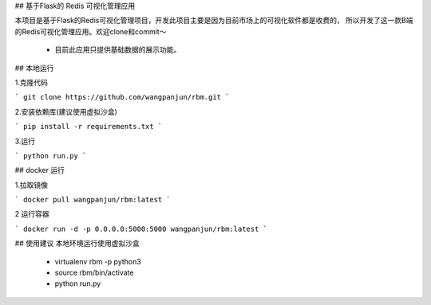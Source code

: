 ## 基于Flask的 Redis 可视化管理应用

本项目是基于Flask的Redis可视化管理项目，开发此项目主要是因为目前市场上的可视化软件都是收费的，
所以开发了这一款B端的Redis可视化管理应用。欢迎clone和commit～

 - 目前此应用只提供基础数据的展示功能。


## 本地运行

1.克隆代码

```
git clone https://github.com/wangpanjun/rbm.git
```

2.安装依赖库(建议使用虚拟沙盒)

```
pip install -r requirements.txt
```

3.运行

```
python run.py
```

## docker 运行

1.拉取镜像

```
docker pull wangpanjun/rbm:latest
```

2 运行容器

```
docker run -d -p 0.0.0.0:5000:5000 wangpanjun/rbm:latest
```

## 使用建议
本地环境运行使用虚拟沙盒
 - virtualenv rbm -p python3
 - source rbm/bin/activate
 - python run.py
